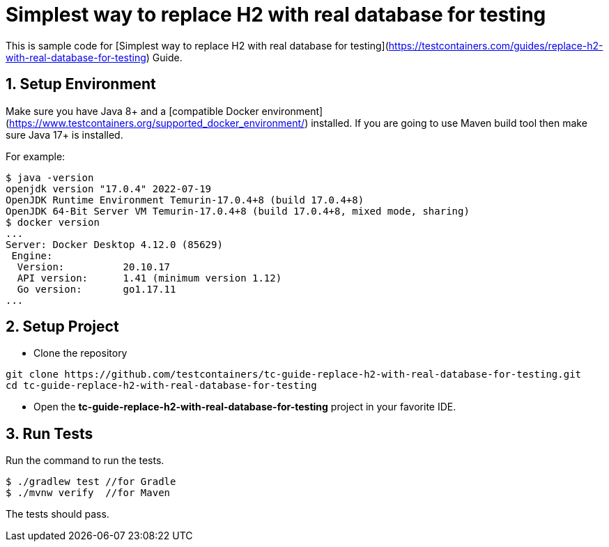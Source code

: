 = Simplest way to replace H2 with real database for testing

This is sample code for [Simplest way to replace H2 with real database for testing](https://testcontainers.com/guides/replace-h2-with-real-database-for-testing) Guide.

== 1. Setup Environment
Make sure you have Java 8+ and a [compatible Docker environment](https://www.testcontainers.org/supported_docker_environment/) installed.
If you are going to use Maven build tool then make sure Java 17+ is installed.

For example:

[source,shell]
----
$ java -version
openjdk version "17.0.4" 2022-07-19
OpenJDK Runtime Environment Temurin-17.0.4+8 (build 17.0.4+8)
OpenJDK 64-Bit Server VM Temurin-17.0.4+8 (build 17.0.4+8, mixed mode, sharing)
$ docker version
...
Server: Docker Desktop 4.12.0 (85629)
 Engine:
  Version:          20.10.17
  API version:      1.41 (minimum version 1.12)
  Go version:       go1.17.11
...
----

== 2. Setup Project

* Clone the repository
[source,shell]
----
git clone https://github.com/testcontainers/tc-guide-replace-h2-with-real-database-for-testing.git
cd tc-guide-replace-h2-with-real-database-for-testing
----
* Open the **tc-guide-replace-h2-with-real-database-for-testing** project in your favorite IDE.

== 3. Run Tests

Run the command to run the tests.

[source,shell]
----
$ ./gradlew test //for Gradle
$ ./mvnw verify  //for Maven
----

The tests should pass.
